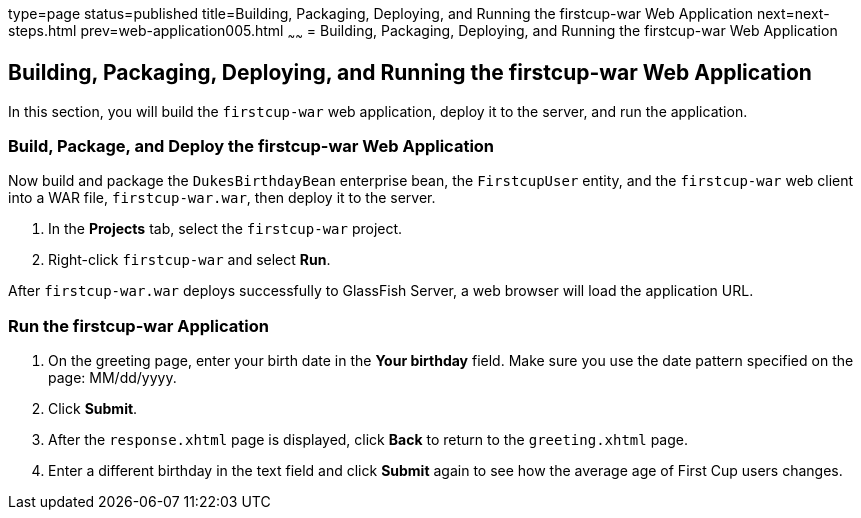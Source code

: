 type=page
status=published
title=Building, Packaging, Deploying, and Running the firstcup-war Web Application
next=next-steps.html
prev=web-application005.html
~~~~~~
= Building, Packaging, Deploying, and Running the firstcup-war Web Application


[[GCTNX]]

[[building-packaging-deploying-and-running-the-firstcup-war-web-application]]
Building, Packaging, Deploying, and Running the firstcup-war Web Application
----------------------------------------------------------------------------

In this section, you will build the `firstcup-war` web application,
deploy it to the server, and run the application.

[[GCTOJ]]

[[build-package-and-deploy-the-firstcup-war-web-application]]
Build, Package, and Deploy the firstcup-war Web Application
~~~~~~~~~~~~~~~~~~~~~~~~~~~~~~~~~~~~~~~~~~~~~~~~~~~~~~~~~~~

Now build and package the `DukesBirthdayBean` enterprise bean, the
`FirstcupUser` entity, and the `firstcup-war` web client into a WAR
file, `firstcup-war.war`, then deploy it to the server.

1.  In the *Projects* tab, select the `firstcup-war` project.
2.  Right-click `firstcup-war` and select *Run*.

After `firstcup-war.war` deploys successfully to GlassFish Server, a web
browser will load the application URL.

[[GCTQC]]

[[run-the-firstcup-war-application]]
Run the firstcup-war Application
~~~~~~~~~~~~~~~~~~~~~~~~~~~~~~~~

1.  On the greeting page, enter your birth date in the *Your birthday*
field. Make sure you use the date pattern specified on the page:
MM/dd/yyyy.
2.  Click *Submit*.
3.  After the `response.xhtml` page is displayed, click *Back* to return
to the `greeting.xhtml` page.
4.  Enter a different birthday in the text field and click *Submit* again
to see how the average age of First Cup users changes.
